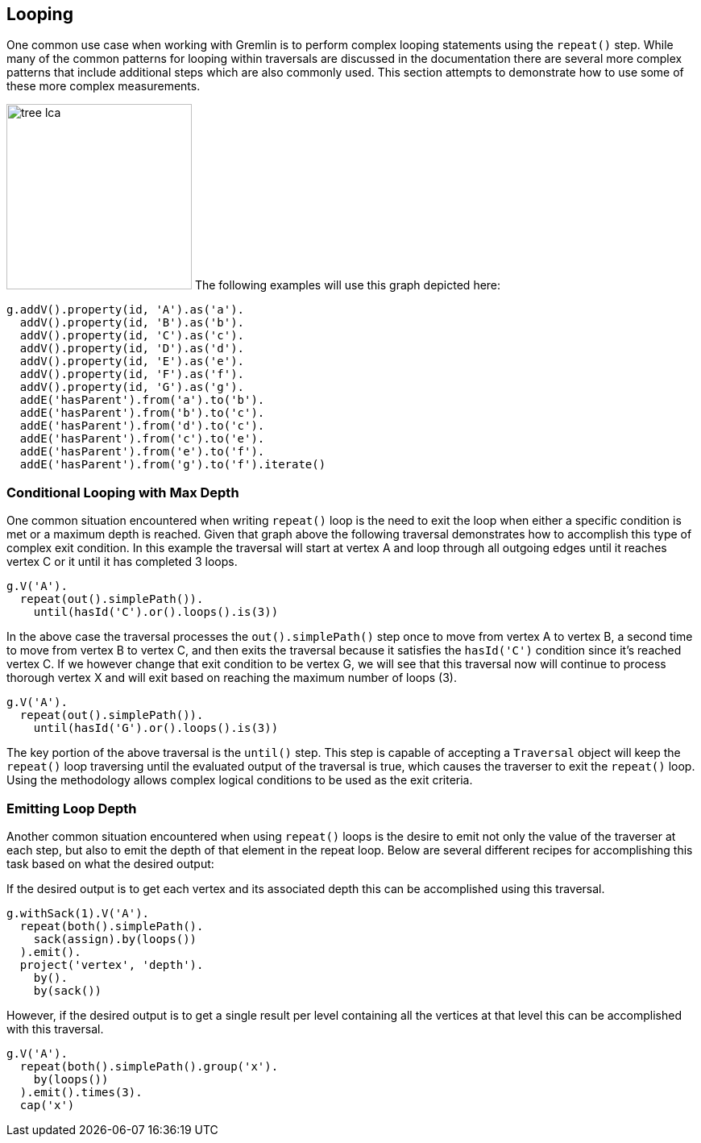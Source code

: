 ////
Licensed to the Apache Software Foundation (ASF) under one or more
contributor license agreements.  See the NOTICE file distributed with
this work for additional information regarding copyright ownership.
The ASF licenses this file to You under the Apache License, Version 2.0
(the "License"); you may not use this file except in compliance with
the License.  You may obtain a copy of the License at

  http://www.apache.org/licenses/LICENSE-2.0

Unless required by applicable law or agreed to in writing, software
distributed under the License is distributed on an "AS IS" BASIS,
WITHOUT WARRANTIES OR CONDITIONS OF ANY KIND, either express or implied.
See the License for the specific language governing permissions and
limitations under the License.
////
[[looping]]
== Looping
One common use case when working with Gremlin is to perform complex looping statements using the `repeat()` step.  While many of the common patterns for looping within traversals are discussed in the documentation there are several more complex patterns that include additional steps which are also commonly used.  This section attempts to demonstrate how to use some of these more complex measurements.

image:tree-lca.png[width=230,float=right] The following examples will use this graph depicted here:

[gremlin-groovy]
----
g.addV().property(id, 'A').as('a').
  addV().property(id, 'B').as('b').
  addV().property(id, 'C').as('c').
  addV().property(id, 'D').as('d').
  addV().property(id, 'E').as('e').
  addV().property(id, 'F').as('f').
  addV().property(id, 'G').as('g').
  addE('hasParent').from('a').to('b').
  addE('hasParent').from('b').to('c').
  addE('hasParent').from('d').to('c').
  addE('hasParent').from('c').to('e').
  addE('hasParent').from('e').to('f').
  addE('hasParent').from('g').to('f').iterate()
----

=== Conditional Looping with Max Depth

One common situation encountered when writing `repeat()` loop is the need to exit the loop when either a specific condition is met or a maximum depth is reached.  Given that graph above the following traversal demonstrates how to accomplish this type of complex exit condition.  In this example the traversal will start at vertex A and loop through all outgoing edges until it reaches vertex C or it until it has completed 3 loops.

[gremlin-groovy,existing]
----
g.V('A').
  repeat(out().simplePath()).
    until(hasId('C').or().loops().is(3))
----

In the above case the traversal processes the `out().simplePath()` step once to move from vertex A to vertex B, a second time to move from vertex B to vertex C, and then exits the traversal because it satisfies the `hasId('C')` condition since it's reached vertex C.  If we however change that exit condition to be vertex G, we will see that this traversal now will continue to process thorough vertex X and will exit based on reaching the maximum number of loops (3).

[gremlin-groovy,existing]
----
g.V('A').
  repeat(out().simplePath()).
    until(hasId('G').or().loops().is(3))
----

The key portion of the above traversal is the `until()` step.  This step is capable of accepting a `Traversal` object will keep the `repeat()` loop traversing until the evaluated output of the traversal is true, which causes the traverser to exit the `repeat()` loop.  Using the methodology allows complex logical conditions to be used as the exit criteria.

=== Emitting Loop Depth

Another common situation encountered when using `repeat()` loops is the desire to emit not only the value of the traverser at each step, but also to emit the depth of that element in the repeat loop.  Below are several different recipes for accomplishing this task based on what the desired output:

If the desired output is to get each vertex and its associated depth this can be accomplished using this traversal.

[gremlin-groovy,existing]
----
g.withSack(1).V('A').
  repeat(both().simplePath().
    sack(assign).by(loops())
  ).emit().
  project('vertex', 'depth').
    by().
    by(sack())
----

However, if the desired output is to get a single result per level containing all the vertices at that level this can be accomplished with this traversal.

[gremlin-groovy,existing]
----
g.V('A').
  repeat(both().simplePath().group('x').
    by(loops())
  ).emit().times(3).
  cap('x')
----